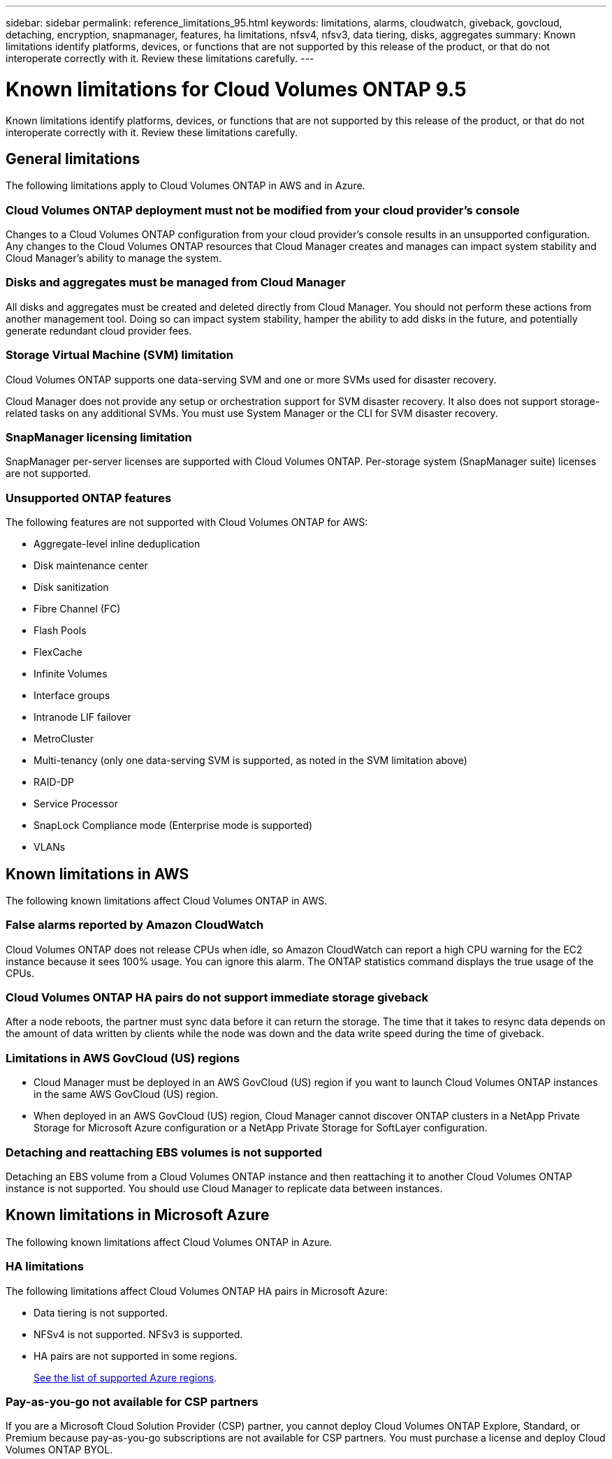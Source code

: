 ---
sidebar: sidebar
permalink: reference_limitations_95.html
keywords: limitations, alarms, cloudwatch, giveback, govcloud, detaching, encryption, snapmanager, features, ha limitations, nfsv4, nfsv3, data tiering, disks, aggregates
summary: Known limitations identify platforms, devices, or functions that are not supported by this release of the product, or that do not interoperate correctly with it. Review these limitations carefully.
---

= Known limitations for Cloud Volumes ONTAP 9.5
:hardbreaks:
:nofooter:
:icons: font
:linkattrs:
:imagesdir: ./media/

[.lead]
Known limitations identify platforms, devices, or functions that are not supported by this release of the product, or that do not interoperate correctly with it. Review these limitations carefully.

== General limitations

The following limitations apply to Cloud Volumes ONTAP in AWS and in Azure.

=== Cloud Volumes ONTAP deployment must not be modified from your cloud provider’s console

Changes to a Cloud Volumes ONTAP configuration from your cloud provider's console results in an unsupported configuration. Any changes to the Cloud Volumes ONTAP resources that Cloud Manager creates and manages can impact system stability and Cloud Manager's ability to manage the system.

=== Disks and aggregates must be managed from Cloud Manager

All disks and aggregates must be created and deleted directly from Cloud Manager. You should not perform these actions from another management tool. Doing so can impact system stability, hamper the ability to add disks in the future, and potentially generate redundant cloud provider fees.

=== Storage Virtual Machine (SVM) limitation

Cloud Volumes ONTAP supports one data-serving SVM and one or more SVMs used for disaster recovery.

Cloud Manager does not provide any setup or orchestration support for SVM disaster recovery. It also does not support storage-related tasks on any additional SVMs. You must use System Manager or the CLI for SVM disaster recovery.

=== SnapManager licensing limitation

SnapManager per-server licenses are supported with Cloud Volumes ONTAP. Per-storage system (SnapManager suite) licenses are not supported.

=== Unsupported ONTAP features

The following features are not supported with Cloud Volumes ONTAP for AWS:

* Aggregate-level inline deduplication
* Disk maintenance center
* Disk sanitization
* Fibre Channel (FC)
* Flash Pools
* FlexCache
* Infinite Volumes
* Interface groups
* Intranode LIF failover
* MetroCluster
* Multi-tenancy (only one data-serving SVM is supported, as noted in the SVM limitation above)
* RAID-DP
* Service Processor
* SnapLock Compliance mode (Enterprise mode is supported)
* VLANs

== Known limitations in AWS

The following known limitations affect Cloud Volumes ONTAP in AWS.

=== False alarms reported by Amazon CloudWatch

Cloud Volumes ONTAP does not release CPUs when idle, so Amazon CloudWatch can report a high CPU warning for the EC2 instance because it sees 100% usage. You can ignore this alarm. The ONTAP statistics command displays the true usage of the CPUs.

=== Cloud Volumes ONTAP HA pairs do not support immediate storage giveback

After a node reboots, the partner must sync data before it can return the storage. The time that it takes to resync data depends on the amount of data written by clients while the node was down and the data write speed during the time of giveback.

=== Limitations in AWS GovCloud (US) regions

* Cloud Manager must be deployed in an AWS GovCloud (US) region if you want to launch Cloud Volumes ONTAP instances in the same AWS GovCloud (US) region.

* When deployed in an AWS GovCloud (US) region, Cloud Manager cannot discover ONTAP clusters in a NetApp Private Storage for Microsoft Azure configuration or a NetApp Private Storage for SoftLayer configuration.

=== Detaching and reattaching EBS volumes is not supported

Detaching an EBS volume from a Cloud Volumes ONTAP instance and then reattaching it to another Cloud Volumes ONTAP instance is not supported. You should use Cloud Manager to replicate data between instances.

== Known limitations in Microsoft Azure

The following known limitations affect Cloud Volumes ONTAP in Azure.

=== HA limitations

The following limitations affect Cloud Volumes ONTAP HA pairs in Microsoft Azure:

* Data tiering is not supported.
* NFSv4 is not supported. NFSv3 is supported.
* HA pairs are not supported in some regions.
+
https://cloud.netapp.com/cloud-volumes-global-regions[See the list of supported Azure regions^].

=== Pay-as-you-go not available for CSP partners

If you are a Microsoft Cloud Solution Provider (CSP) partner, you cannot deploy Cloud Volumes ONTAP Explore, Standard, or Premium because pay-as-you-go subscriptions are not available for CSP partners. You must purchase a license and deploy Cloud Volumes ONTAP BYOL.
